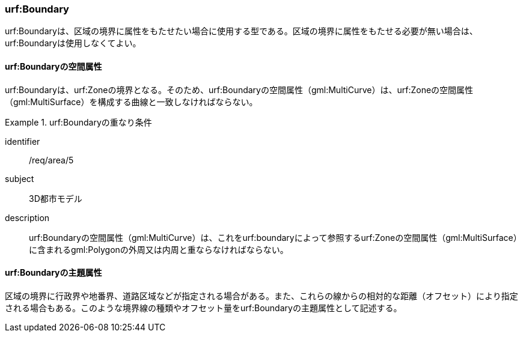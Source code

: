 [[tocU_03]]
=== urf:Boundary

urf:Boundaryは、区域の境界に属性をもたせたい場合に使用する型である。区域の境界に属性をもたせる必要が無い場合は、urf:Boundaryは使用しなくてよい。


==== urf:Boundaryの空間属性

urf:Boundaryは、urf:Zoneの境界となる。そのため、urf:Boundaryの空間属性（gml:MultiCurve）は、urf:Zoneの空間属性（gml:MultiSurface）を構成する曲線と一致しなければならない。


[requirement]
.urf:Boundaryの重なり条件
====
[%metadata]
identifier:: /req/area/5
subject:: 3D都市モデル
description:: urf:Boundaryの空間属性（gml:MultiCurve）は、これをurf:boundaryによって参照するurf:Zoneの空間属性（gml:MultiSurface）に含まれるgml:Polygonの外周又は内周と重ならなければならない。
====


==== urf:Boundaryの主題属性

区域の境界に行政界や地番界、道路区域などが指定される場合がある。また、これらの線からの相対的な距離（オフセット）により指定される場合もある。このような境界線の種類やオフセット量をurf:Boundaryの主題属性として記述する。

